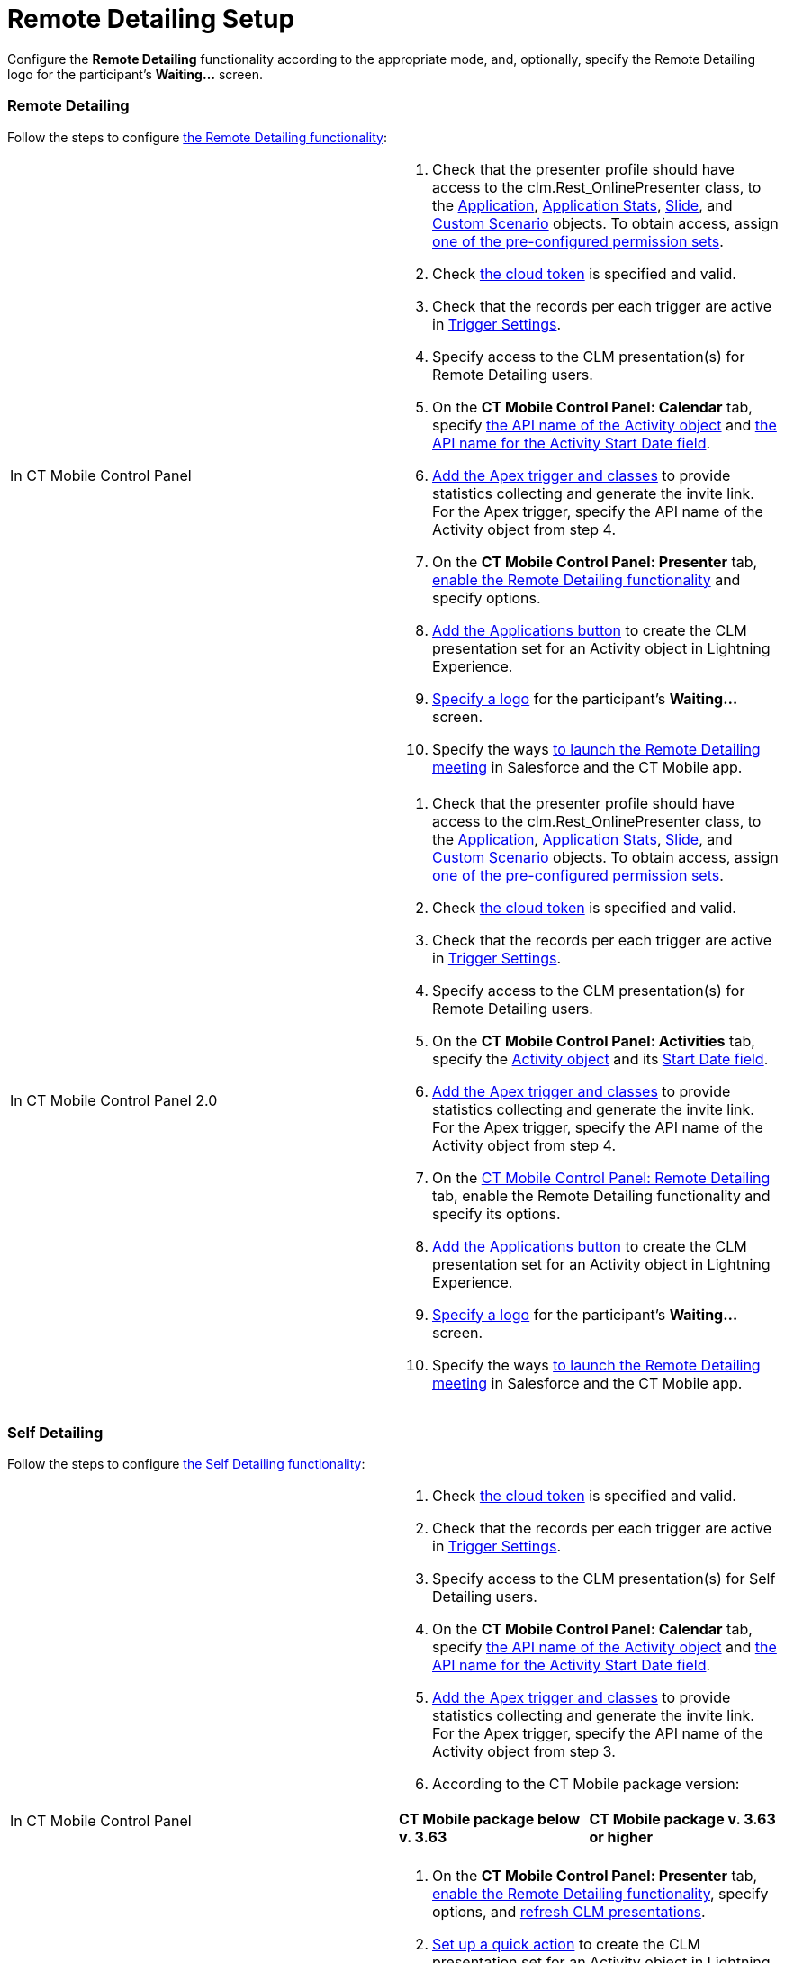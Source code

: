 = Remote Detailing Setup

Configure the *Remote Detailing* functionality according to the
appropriate mode, and, optionally, specify the Remote Detailing logo for
the participant's *Waiting...* screen.

:toc: :toclevels: 3

[[h2_1279002041]]
=== Remote Detailing

Follow the steps to configure
xref:ios/ct-presenter/the-remote-detailing-functionality/index.adoc#h2_1279002041[the Remote
Detailing functionality]:

[width="100%",cols="50%,50%",]
|===
|In CT Mobile Control Panel a|
. Check that the presenter profile should have access to
the [.apiobject]#clm.Rest_OnlinePresenter# class, to
the xref:ios/ct-presenter/about-ct-presenter/clm-scheme/clm-application.adoc[Application], xref:ios/ct-presenter/about-ct-presenter/clm-scheme/clm-applicationstats.adoc[Application
Stats], xref:ios/ct-presenter/about-ct-presenter/clm-scheme/clm-slide.adoc[Slide],
and xref:ios/ct-presenter/about-ct-presenter/clm-scheme/clm-customscenario.adoc[Custom Scenario] objects. To obtain
access,
assign xref:ios/getting-started/application-permission-settings.adoc#ApplicationPermissionSettings-PermissionSets[one
of the pre-configured permission sets].
. Check xref:ios/admin-guide/ct-mobile-control-panel/ct-mobile-control-panel-tools/index.adoc#CloudToken[the cloud
token] is specified and valid.
. Check that the records per each trigger are active in
xref:ios/admin-guide/ct-mobile-control-panel/custom-settings/trigger-settings.adoc[Trigger Settings].
. Specify access to the CLM presentation(s) for Remote Detailing users.
. On the *CT Mobile Control Panel: Calendar* tab, specify
xref:ios/admin-guide/ct-mobile-control-panel/ct-mobile-control-panel-calendar.adoc#h3_1397263211[the API name of
the Activity object] and
xref:ios/admin-guide/ct-mobile-control-panel/ct-mobile-control-panel-calendar.adoc#h3_1674628596[the API name
for the Activity Start Date field].
. xref:ios/ct-presenter/the-remote-detailing-functionality/remote-detailing-setup/remote-detailing-apex-trigger-classes-and-quick-action.adoc#h2_249047963[Add
the Apex trigger and classes] to provide statistics collecting and
generate the invite link. For the Apex trigger, specify the API name of
the [.object]#Activity# object from step 4.
. On the *CT Mobile Control Panel: Presenter* tab,
xref:ios/admin-guide/ct-mobile-control-panel/ct-mobile-control-panel-presenter.adoc#h2_985373192[enable the
Remote Detailing functionality] and specify options.
. xref:ios/ct-presenter/the-remote-detailing-functionality/remote-detailing-setup/remote-detailing-apex-trigger-classes-and-quick-action.adoc#h3_848494787[Add
the Applications button] to create the CLM presentation set for an
[.object]#Activity# object in Lightning Experience.
. xref:ios/ct-presenter/the-remote-detailing-functionality/remote-detailing-setup/index.adoc#h2_1821657178[Specify a logo] for the
participant's *Waiting...* screen.
. Specify the ways xref:remote-detailing-launch[to launch the
Remote Detailing meeting] in Salesforce and the CT Mobile app.

|In CT Mobile Control Panel 2.0 a|
. Check that the presenter profile should have access to
the [.apiobject]#clm.Rest_OnlinePresenter# class, to
the xref:ios/ct-presenter/about-ct-presenter/clm-scheme/clm-application.adoc[Application], xref:ios/ct-presenter/about-ct-presenter/clm-scheme/clm-applicationstats.adoc[Application
Stats], xref:ios/ct-presenter/about-ct-presenter/clm-scheme/clm-slide.adoc[Slide],
and xref:ios/ct-presenter/about-ct-presenter/clm-scheme/clm-customscenario.adoc[Custom Scenario] objects. To obtain
access,
assign xref:ios/getting-started/application-permission-settings.adoc#ApplicationPermissionSettings-PermissionSets[one
of the pre-configured permission sets].
. Check xref:ios/admin-guide/ct-mobile-control-panel-new/ct-mobile-control-panel-tools-new.adoc#h2_2011978[the cloud
token] is specified and valid.
. Check that the records per each trigger are active in
xref:ios/admin-guide/ct-mobile-control-panel/custom-settings/trigger-settings.adoc[Trigger Settings].
. Specify access to the CLM presentation(s) for Remote Detailing users.
. On the *CT Mobile Control Panel: Activities* tab, specify
the xref:ios/admin-guide/ct-mobile-control-panel-new/ct-mobile-control-panel-activities-new.adoc#h2_2014841429[Activity
object] and
its xref:ios/admin-guide/ct-mobile-control-panel-new/ct-mobile-control-panel-activities-new.adoc#h4_1766544266[Start
Date field].
. xref:ios/ct-presenter/the-remote-detailing-functionality/remote-detailing-setup/remote-detailing-apex-trigger-classes-and-quick-action.adoc#h2_249047963[Add
the Apex trigger and classes] to provide statistics collecting and
generate the invite link. For the Apex trigger, specify the API name of
the [.object]#Activity# object from step 4.
. On the xref:ios/admin-guide/ct-mobile-control-panel-new/ct-mobile-control-panel-remote-detailing-new.adoc[CT
Mobile Control Panel: Remote Detailing] tab, enable the Remote Detailing
functionality and specify its options.
. xref:ios/ct-presenter/the-remote-detailing-functionality/remote-detailing-setup/remote-detailing-apex-trigger-classes-and-quick-action.adoc#h3_848494787[Add
the Applications button] to create the CLM presentation set for an
[.object]#Activity# object in Lightning Experience.
. xref:ios/ct-presenter/the-remote-detailing-functionality/remote-detailing-setup/index.adoc#h2_1821657178[Specify a logo] for the
participant's *Waiting...* screen.
. Specify the ways xref:remote-detailing-launch[to launch the
Remote Detailing meeting] in Salesforce and the CT Mobile app.

|===

[[h2_1854710639]]
=== Self Detailing

Follow the steps to configure
xref:ios/ct-presenter/the-remote-detailing-functionality/index.adoc#h2_1854710639[the Self
Detailing functionality]:

[width="100%",cols="50%,50%",]
|===
|In CT Mobile Control Panel a|
. Check xref:ios/admin-guide/ct-mobile-control-panel/ct-mobile-control-panel-tools/index.adoc#CloudToken[the cloud
token] is specified and valid.
. Check that the records per each trigger are active in
xref:ios/admin-guide/ct-mobile-control-panel/custom-settings/trigger-settings.adoc[Trigger Settings].
. Specify access to the CLM presentation(s) for Self Detailing users.
. On the *CT Mobile Control Panel: Calendar* tab, specify
xref:ios/admin-guide/ct-mobile-control-panel/ct-mobile-control-panel-calendar.adoc#h3_1397263211[the API name of
the Activity object] and
xref:ios/admin-guide/ct-mobile-control-panel/ct-mobile-control-panel-calendar.adoc#h3_1674628596[the API name
for the Activity Start Date field].
. xref:ios/ct-presenter/the-remote-detailing-functionality/remote-detailing-setup/remote-detailing-apex-trigger-classes-and-quick-action.adoc#h2_249047963[Add
the Apex trigger and classes] to provide statistics collecting and
generate the invite link. For the Apex trigger, specify the API name of
the [.object]#Activity# object from step 3.
. According to the CT Mobile package version:


[width="100%",cols="50%,50%",]
!===
!*CT Mobile package below v. 3.63* !*CT Mobile package v. 3.63 or
higher*

! !
!===


. On the *CT Mobile Control Panel: Presenter* tab,
xref:ios/admin-guide/ct-mobile-control-panel/ct-mobile-control-panel-presenter.adoc#h2_985373192[enable the
Remote Detailing functionality], specify options, and
xref:ios/admin-guide/ct-mobile-control-panel/ct-mobile-control-panel-presenter.adoc#h2_891805269[refresh CLM
presentations].
. xref:ios/ct-presenter/the-remote-detailing-functionality/remote-detailing-setup/remote-detailing-apex-trigger-classes-and-quick-action.adoc#h3_848494787[Set
up a quick action] to create the CLM presentation set for an
[.object]#Activity# object in Lightning Experience.
. xref:ios/ct-presenter/the-remote-detailing-functionality/remote-detailing-setup/index.adoc#h2_1821657178[Specify a logo] for the
participant's *Waiting...* screen.
. Specify the ways xref:remote-detailing-launch[to launch the Self
Detailing meeting] in Salesforce and the CT Mobile app.
. Additionally, create a process to send the invite link to participants
by SMS, e-mail, etc.

|In CT Mobile Control Panel 2.0 a|
. Check xref:ios/admin-guide/ct-mobile-control-panel-new/ct-mobile-control-panel-tools-new.adoc#h2_2011978[the cloud
token] is specified and valid.
. Check that the records per each trigger are active in
xref:ios/admin-guide/ct-mobile-control-panel/custom-settings/trigger-settings.adoc[Trigger Settings].
. Specify access to the CLM presentation(s) for Self Detailing users.
. On the *CT Mobile Control Panel: Activities* tab, specify
the xref:ios/admin-guide/ct-mobile-control-panel-new/ct-mobile-control-panel-activities-new.adoc#h2_2014841429[Activity
object] and
its xref:ios/admin-guide/ct-mobile-control-panel-new/ct-mobile-control-panel-activities-new.adoc#h4_1766544266[Start
Date field].
. xref:ios/ct-presenter/the-remote-detailing-functionality/remote-detailing-setup/remote-detailing-apex-trigger-classes-and-quick-action.adoc#h2_249047963[Add
the Apex trigger and classes] to provide statistics collecting and
generate the invite link. For the Apex trigger, specify the API name of
the [.object]#Activity# object from step 3.
. On the xref:ios/admin-guide/ct-mobile-control-panel-new/ct-mobile-control-panel-remote-detailing-new.adoc[CT
Mobile Control Panel: Remote Detailing] tab, enable the Remote Detailing
functionality and specify its options.
. xref:ios/ct-presenter/the-remote-detailing-functionality/remote-detailing-setup/remote-detailing-apex-trigger-classes-and-quick-action.adoc#h3_848494787[Set
up a quick action] to create the CLM presentation set for an
[.object]#Activity# object in Lightning Experience.
. xref:ios/ct-presenter/the-remote-detailing-functionality/remote-detailing-setup/index.adoc#h2_1821657178[Specify a logo] for the
participant's *Waiting...* screen.
. Specify the ways xref:remote-detailing-launch[to launch the Self
Detailing meeting] in Salesforce and the CT Mobile app.
. Additionally, create a process to send the invite link to participants
by SMS, e-mail, etc.

|===

[[h2_1821657178]]
=== Logo at the Waiting screen

To specify the logo on the *Waiting...* screen:

[width="100%",cols="50%,50%",]
|===
|In CT Mobile Control Panel a|
. Go to the *CT Mobile Control Panel: General* tab.
. {blank}
. In the *User Interface* section, click *Customize*.
. Click *Choose file* and upload the logo to use for the
xref:ios/mobile-application/ui/home-screen/index.adoc[Home screen].
. Click *Save*.

The logo is added.

|In CT Mobile Control Panel 2.0 a|
. Go to xref:ios/admin-guide/ct-mobile-control-panel-new/ct-mobile-control-panel-user-interface-new.adoc[CT Mobile
Control Panel 2.0: User Interface] tab.
. Select the required profile in the *Profile* picklist. To apply
settings to all the profiles, select *General Settings*.
. In the *Homepage Logo* section, click *Upload Files* and upload the
logo to use for the xref:ios/mobile-application/ui/home-screen/index.adoc[Home screen].
. Click *Save*.

The logo is added.

|===
